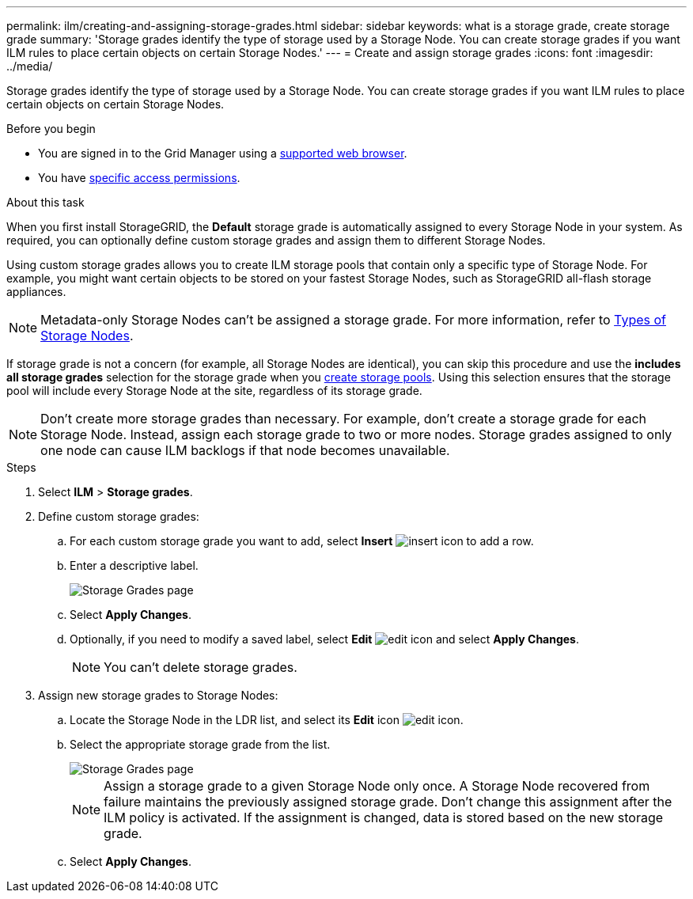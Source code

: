 ---
permalink: ilm/creating-and-assigning-storage-grades.html
sidebar: sidebar
keywords: what is a storage grade, create storage grade
summary: 'Storage grades identify the type of storage used by a Storage Node. You can create storage grades if you want ILM rules to place certain objects on certain Storage Nodes.'
---
= Create and assign storage grades
:icons: font
:imagesdir: ../media/

[.lead]
Storage grades identify the type of storage used by a Storage Node. You can create storage grades if you want ILM rules to place certain objects on certain Storage Nodes. 

.Before you begin
* You are signed in to the Grid Manager using a link:../admin/web-browser-requirements.html[supported web browser].
* You have link:../admin/admin-group-permissions.html[specific access permissions].

.About this task
When you first install StorageGRID, the *Default* storage grade is automatically assigned to every Storage Node in your system. As required, you can optionally define custom storage grades and assign them to different Storage Nodes.

Using custom storage grades allows you to create ILM storage pools that contain only a specific type of Storage Node. For example, you might want certain objects to be stored on your fastest Storage Nodes, such as StorageGRID all-flash storage appliances.

NOTE: Metadata-only Storage Nodes can't be assigned a storage grade. For more information, refer to link:../primer/what-storage-node-is.html#types-of-storage-nodes[Types of Storage Nodes].

If storage grade is not a concern (for example, all Storage Nodes are identical), you can skip this procedure and use the *includes all storage grades* selection for the storage grade when you link:creating-storage-pool.html[create storage pools]. Using this selection ensures that the storage pool will include every Storage Node at the site, regardless of its storage grade.

NOTE: Don't create more storage grades than necessary. For example, don't create a storage grade for each Storage Node. Instead, assign each storage grade to two or more nodes. Storage grades assigned to only one node can cause ILM backlogs if that node becomes unavailable.

.Steps
. Select *ILM* > *Storage grades*.
. Define custom storage grades:
.. For each custom storage grade you want to add, select *Insert* image:../media/icon_nms_insert.gif[insert icon] to add a row.
 
.. Enter a descriptive label.
+
image::../media/editing_storage_grades.gif[Storage Grades page]

.. Select *Apply Changes*.
.. Optionally, if you need to  modify a saved label, select *Edit* image:../media/icon_nms_edit.gif[edit icon] and select *Apply Changes*.
+
NOTE: You can't delete storage grades.

. Assign new storage grades to Storage Nodes:

.. Locate the Storage Node in the LDR list, and select its *Edit* icon image:../media/icon_nms_edit.gif[edit icon].
.. Select the appropriate storage grade from the list.
+
image::../media/assigning_storage_grades_to_storage_nodes.gif[Storage Grades page]
+
NOTE: Assign a storage grade to a given Storage Node only once. A Storage Node recovered from failure maintains the previously assigned storage grade. Don't change this assignment after the ILM policy is activated. If the assignment is changed, data is stored based on the new storage grade.

 .. Select *Apply Changes*.
